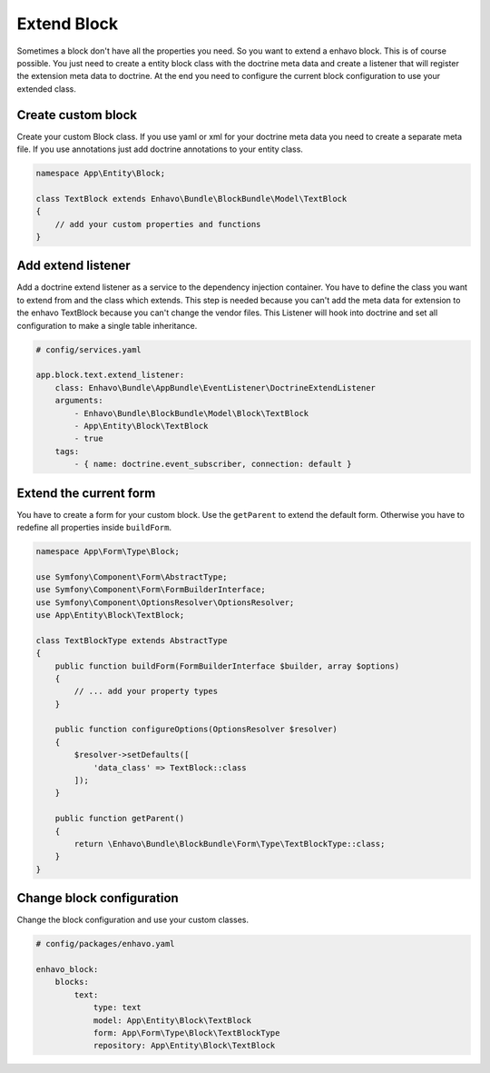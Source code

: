 Extend Block
============

Sometimes a block don't have all the properties you need. So you want to extend a enhavo block. This is of course possible.
You just need to create a entity block class with the doctrine meta data and create a listener that will register the extension meta
data to doctrine. At the end you need to configure the current block configuration to use your extended class.

Create custom block
-------------------

Create your custom Block class. If you use yaml or xml for your doctrine meta data you need to create a separate meta file.
If you use annotations just add doctrine annotations to your entity class.

.. code:: php

    namespace App\Entity\Block;

    class TextBlock extends Enhavo\Bundle\BlockBundle\Model\TextBlock
    {
        // add your custom properties and functions
    }


Add extend listener
-------------------

Add a doctrine extend listener as a service to the dependency injection container.
You have to define the class you want to extend from and the class which extends.
This step is needed because you can't add the meta data for extension to the enhavo TextBlock because
you can't change the vendor files. This Listener will hook into doctrine and set all configuration to make
a single table inheritance.

.. code:: yaml

    # config/services.yaml

    app.block.text.extend_listener:
        class: Enhavo\Bundle\AppBundle\EventListener\DoctrineExtendListener
        arguments:
            - Enhavo\Bundle\BlockBundle\Model\Block\TextBlock
            - App\Entity\Block\TextBlock
            - true
        tags:
            - { name: doctrine.event_subscriber, connection: default }


Extend the current form
-----------------------

You have to create a form for your custom block. Use the ``getParent`` to extend the default form. Otherwise you have
to redefine all properties inside ``buildForm``.

.. code:: php

    namespace App\Form\Type\Block;

    use Symfony\Component\Form\AbstractType;
    use Symfony\Component\Form\FormBuilderInterface;
    use Symfony\Component\OptionsResolver\OptionsResolver;
    use App\Entity\Block\TextBlock;

    class TextBlockType extends AbstractType
    {
        public function buildForm(FormBuilderInterface $builder, array $options)
        {
            // ... add your property types
        }

        public function configureOptions(OptionsResolver $resolver)
        {
            $resolver->setDefaults([
                'data_class' => TextBlock::class
            ]);
        }

        public function getParent()
        {
            return \Enhavo\Bundle\BlockBundle\Form\Type\TextBlockType::class;
        }
    }


Change block configuration
--------------------------

Change the block configuration and use your custom classes.

.. code:: yaml

    # config/packages/enhavo.yaml

    enhavo_block:
        blocks:
            text:
                type: text
                model: App\Entity\Block\TextBlock
                form: App\Form\Type\Block\TextBlockType
                repository: App\Entity\Block\TextBlock
